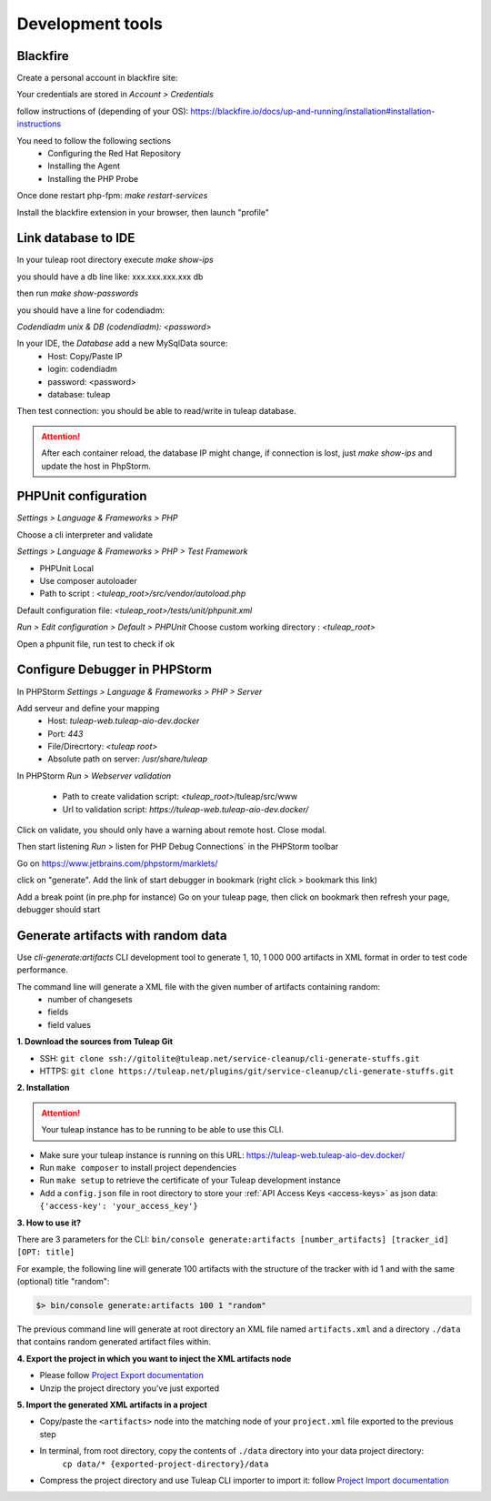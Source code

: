 Development tools
=================

Blackfire
---------

Create a personal account in blackfire site:

Your credentials are stored in `Account > Credentials`

follow instructions of (depending of your OS):
https://blackfire.io/docs/up-and-running/installation#installation-instructions

You need to follow the following sections
 - Configuring the Red Hat Repository
 - Installing the Agent
 - Installing the PHP Probe

Once done restart php-fpm: `make restart-services`

Install the blackfire extension in your browser, then launch "profile"


Link database to IDE
--------------------

In your tuleap root directory execute
`make show-ips`

you should have a db line like:
xxx.xxx.xxx.xxx db


then run `make show-passwords`

you should have a line for codendiadm:

`Codendiadm unix & DB (codendiadm): <password>`


In your IDE, the `Database` add a new MySqlData source:
 - Host: Copy/Paste IP
 - login: codendiadm
 - password: <password>
 - database: tuleap

Then test connection: you should be able to read/write in tuleap database.

.. attention::

    After each container reload, the database IP might change, if connection is lost, just `make show-ips` and update the host in PhpStorm.



PHPUnit configuration
---------------------

`Settings > Language & Frameworks > PHP`

Choose a cli interpreter and validate

`Settings > Language & Frameworks > PHP > Test Framework`

- PHPUnit Local
- Use composer autoloader
- Path to script : `<tuleap_root>/src/vendor/autoload.php`

Default configuration file: `<tuleap_root>/tests/unit/phpunit.xml`

`Run > Edit configuration > Default > PHPUnit`
Choose custom working directory : `<tuleap_root>`

Open a phpunit file, run test to check if ok

Configure Debugger in PHPStorm
------------------------------

In PHPStorm `Settings > Language & Frameworks > PHP > Server`


Add serveur and define your mapping
 - Host: `tuleap-web.tuleap-aio-dev.docker`
 - Port: `443`
 - File/Direcrtory: `<tuleap root>`
 - Absolute path on server: `/usr/share/tuleap`

In PHPStorm `Run > Webserver validation`

 - Path to create validation script: `<tuleap_root>`/tuleap/src/www
 - Url to validation script: `https://tuleap-web.tuleap-aio-dev.docker/`

Click on validate, you should only have a warning about remote host.
Close modal.

Then start listening `Run` > listen for PHP Debug Connections` in the PHPStorm toolbar


Go on https://www.jetbrains.com/phpstorm/marklets/

click on "generate".
Add the link of start debugger in bookmark (right click > bookmark this link)

Add a break point (in pre.php for instance)
Go on your tuleap page, then click on bookmark then refresh your page,
debugger should start


Generate artifacts with random data
-----------------------------------

Use *cli-generate:artifacts* CLI development tool to generate 1, 10, 1 000 000 artifacts in XML format in order to test code performance.

The command line will generate a XML file with the given number of artifacts containing random:
 * number of changesets
 * fields
 * field values

**1. Download the sources from Tuleap Git**

* SSH: ``git clone ssh://gitolite@tuleap.net/service-cleanup/cli-generate-stuffs.git``
* HTTPS: ``git clone https://tuleap.net/plugins/git/service-cleanup/cli-generate-stuffs.git``


**2. Installation**

.. attention::

    Your tuleap instance has to be running to be able to use this CLI.

* Make sure your tuleap instance is running on this URL: https://tuleap-web.tuleap-aio-dev.docker/
* Run ``make composer`` to install project dependencies
* Run ``make setup`` to retrieve the certificate of your Tuleap development instance
* Add a ``config.json`` file in root directory to store your :ref:`API Access Keys <access-keys>` as json data: ``{'access-key': 'your_access_key'}``

**3. How to use it?**

There are 3 parameters for the CLI: ``bin/console generate:artifacts [number_artifacts] [tracker_id] [OPT: title]``

For example, the following line will generate 100 artifacts with the structure of the tracker with id 1 and with the same (optional) title "random":

.. sourcecode:: shell

    $> bin/console generate:artifacts 100 1 "random"

The previous command line will generate at root directory an XML file named ``artifacts.xml`` and a directory ``./data`` that contains random generated artifact files within.


**4. Export the project in which you want to inject the XML artifacts node**

* Please follow `Project Export documentation <https://docs.tuleap.org/administration-guide/projects-management/export-import/project-export.html>`_
* Unzip the project directory you've just exported

**5. Import the generated XML artifacts in a project**

* Copy/paste the ``<artifacts>`` node into the matching node of your ``project.xml`` file exported to the previous step
* In terminal, from root directory, copy the contents of ``./data`` directory into your data project directory:
    ``cp data/* {exported-project-directory}/data``
* Compress the project directory and use Tuleap CLI importer to import it: follow `Project Import documentation <https://docs.tuleap.org/administration-guide/projects-management/export-import/project-import.html>`_
